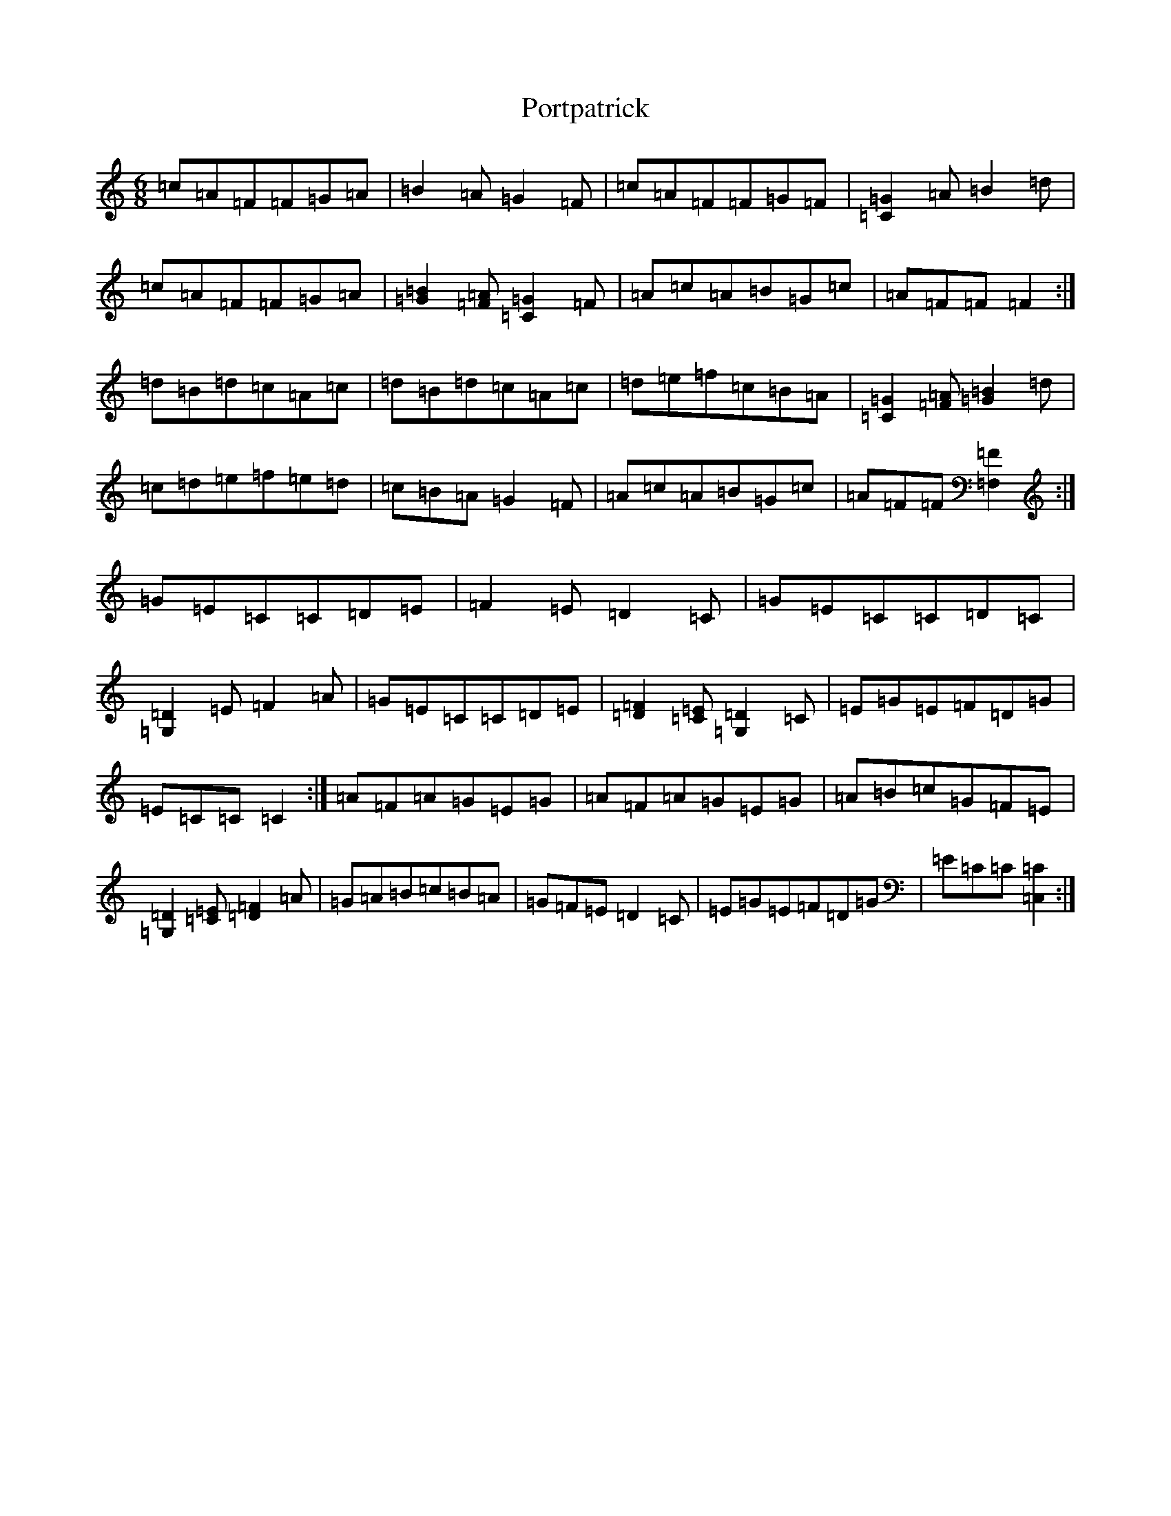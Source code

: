 X: 17339
T: Portpatrick
S: https://thesession.org/tunes/1201#setting14492
R: jig
M:6/8
L:1/8
K: C Major
=c=A=F=F=G=A|=B2=A=G2=F|=c=A=F=F=G=F|[=C2=G2]=A=B2=d|=c=A=F=F=G=A|[=G2=B2][=F=A][=C2=G2]=F|=A=c=A=B=G=c|=A=F=F=F2:|=d=B=d=c=A=c|=d=B=d=c=A=c|=d=e=f=c=B=A|[=C2=G2][=F=A][=G2=B2]=d|=c=d=e=f=e=d|=c=B=A=G2=F|=A=c=A=B=G=c|=A=F=F[=F,2=F2]:|=G=E=C=C=D=E|=F2=E=D2=C|=G=E=C=C=D=C|[=G,2=D2]=E=F2=A|=G=E=C=C=D=E|[=D2=F2][=C=E][=G,2=D2]=C|=E=G=E=F=D=G|=E=C=C=C2:|=A=F=A=G=E=G|=A=F=A=G=E=G|=A=B=c=G=F=E|[=G,2=D2][=C=E][=D2=F2]=A|=G=A=B=c=B=A|=G=F=E=D2=C|=E=G=E=F=D=G|=E=C=C[=C,2=C2]:|